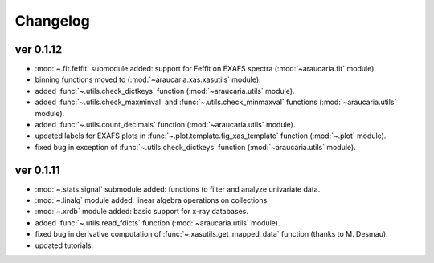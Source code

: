 Changelog
=========

ver 0.1.12
----------
- :mod:`~.fit.feffit` submodule added: support for Feffit on EXAFS spectra (:mod:`~araucaria.fit` module).
- binning functions moved to (:mod:`~araucaria.xas.xasutils` module).
- added :func:`~.utils.check_dictkeys` function (:mod:`~araucaria.utils` module).
- added :func:`~.utils.check_maxminval` and :func:`~.utils.check_minmaxval` functions (:mod:`~araucaria.utils` module).
- added :func:`~.utils.count_decimals` function (:mod:`~araucaria.utils` module).
- updated labels for EXAFS plots in :func:`~.plot.template.fig_xas_template` function (:mod:`~.plot` module).
- fixed bug in exception of :func:`~.utils.check_dictkeys` function (:mod:`~araucaria.utils` module).


ver 0.1.11
----------
- :mod:`~.stats.signal` submodule added: functions to filter and analyze univariate data.
- :mod:`~.linalg` module added: linear algebra operations on collections.
- :mod:`~.xrdb` module added: basic support for x-ray databases.
- added :func:`~.utils.read_fdicts` function (:mod:`~araucaria.utils` module).
- fixed bug in derivative computation of :func:`~.xasutils.get_mapped_data` function (thanks to M. Desmau).
- updated tutorials.
